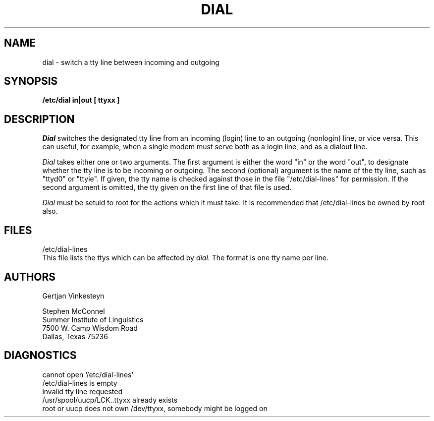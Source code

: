 .TH DIAL 1L
.SH NAME
dial \- switch a tty line between incoming and outgoing
.SH SYNOPSIS
.B /etc/dial in|out [ ttyxx ]
.SH DESCRIPTION
.I Dial
switches the designated tty line from an incoming (login) line to an
outgoing (nonlogin) line, or vice versa.  This can useful, for example,
when a single modem must serve both as a login line, and as a dialout
line.
.sp
.I Dial
takes either one or two arguments.  The first argument is either the
word "in" or the word "out", to designate whether the tty line is to be
incoming or outgoing.  The second (optional) argument is the name of the
tty line, such as "ttyd0" or "ttyie".  If given, the tty name is checked
against those in the file "/etc/dial-lines" for permission.  If the
second argument is omitted, the tty given on the first line of that file
is used.
.sp
.I Dial
must be setuid to root for the actions which it must take.  It is
recommended that /etc/dial-lines be owned by root also.
.SH FILES
/etc/dial-lines
.br
This file lists the ttys which can be affected by
.I dial.
The format is one tty name per line.
.SH AUTHORS
.nf
Gertjan Vinkesteyn
.sp
Stephen McConnel
Summer Institute of Linguistics
7500 W. Camp Wisdom Road
Dallas, Texas 75236
.fi
.SH DIAGNOSTICS
.nf
cannot open `/etc/dial-lines'
/etc/dial-lines is empty
invalid tty line requested
/usr/spool/uucp/LCK..ttyxx already exists
root or uucp does not own /dev/ttyxx, somebody might be logged on
.fi
